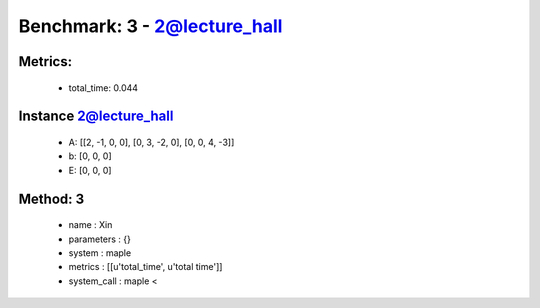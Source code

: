  
Benchmark: 3 - 2@lecture_hall
***************************************************

Metrics:
==============



    * total_time: 0.044


Instance 2@lecture_hall
=================================
        * A:  [[2, -1, 0, 0], [0, 3, -2, 0], [0, 0, 4, -3]]
        * b:  [0, 0, 0]
        * E:  [0, 0, 0]

Method: 3
============================    


    
        * name : Xin
    

    
        * parameters : {}
    

    
        * system : maple
    

    
        * metrics : [[u'total_time', u'total time']]
    

    
        * system_call : maple < 
    

    
